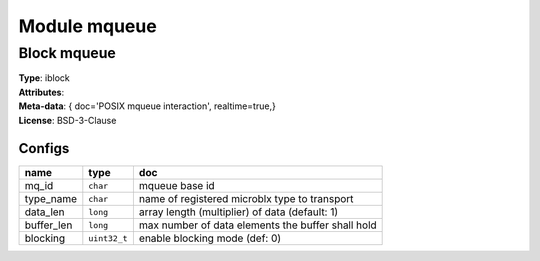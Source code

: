 Module mqueue
-------------

Block mqueue
^^^^^^^^^^^^

| **Type**:       iblock
| **Attributes**: 
| **Meta-data**:  { doc='POSIX mqueue interaction',  realtime=true,}
| **License**:    BSD-3-Clause


Configs
"""""""

.. csv-table::
   :header: "name", "type", "doc"

   mq_id, ``char``, "mqueue base id"
   type_name, ``char``, "name of registered microblx type to transport"
   data_len, ``long``, "array length (multiplier) of data (default: 1)"
   buffer_len, ``long``, "max number of data elements the buffer shall hold"
   blocking, ``uint32_t``, "enable blocking mode (def: 0)"





